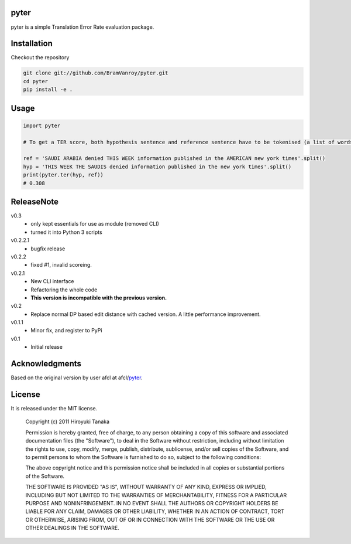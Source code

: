 =====
pyter
=====

pyter is a simple Translation Error Rate evaluation package.

============
Installation
============

Checkout the repository

.. code-block:: bash

    git clone git://github.com/BramVanroy/pyter.git
    cd pyter
    pip install -e .


=====
Usage
=====

.. code-block:: python

    import pyter

    # To get a TER score, both hypothesis sentence and reference sentence have to be tokenised (a list of words).

    ref = 'SAUDI ARABIA denied THIS WEEK information published in the AMERICAN new york times'.split()
    hyp = 'THIS WEEK THE SAUDIS denied information published in the new york times'.split()
    print(pyter.ter(hyp, ref))
    # 0.308


===========
ReleaseNote
===========

v0.3
   * only kept essentials for use as module (removed CLI)
   * turned it into Python 3 scripts

v0.2.2.1
   * bugfix release

v0.2.2
   * fixed #1, invalid scoreing.

v0.2.1
   * New CLI interface
   * Refactoring the whole code
   * **This version is incompatible with the previous version.**
v0.2
   * Replace normal DP based edit distance with cached version. A little performance improvement.
v0.1.1
   * Minor fix, and register to PyPi
v0.1
   * Initial release

===============
Acknowledgments
===============

Based on the original version by user afcl at afcl/pyter_.

.. _pyter: https://github.com/aflc/pyter

=======
License
=======

It is released under the MIT license.

    Copyright (c) 2011 Hiroyuki Tanaka
    
    Permission is hereby granted, free of charge, to any person obtaining a copy of this software and associated documentation files (the "Software"), to deal in the Software without restriction, including without limitation the rights to use, copy, modify, merge, publish, distribute, sublicense, and/or sell copies of the Software, and to permit persons to whom the Software is furnished to do so, subject to the following conditions:
    
    The above copyright notice and this permission notice shall be included in all copies or substantial portions of the Software.
    
    THE SOFTWARE IS PROVIDED "AS IS", WITHOUT WARRANTY OF ANY KIND, EXPRESS OR IMPLIED, INCLUDING BUT NOT LIMITED TO THE WARRANTIES OF MERCHANTABILITY, FITNESS FOR A PARTICULAR PURPOSE AND NONINFRINGEMENT. IN NO EVENT SHALL THE AUTHORS OR COPYRIGHT HOLDERS BE LIABLE FOR ANY CLAIM, DAMAGES OR OTHER LIABILITY, WHETHER IN AN ACTION OF CONTRACT, TORT OR OTHERWISE, ARISING FROM, OUT OF OR IN CONNECTION WITH THE SOFTWARE OR THE USE OR OTHER DEALINGS IN THE SOFTWARE.
